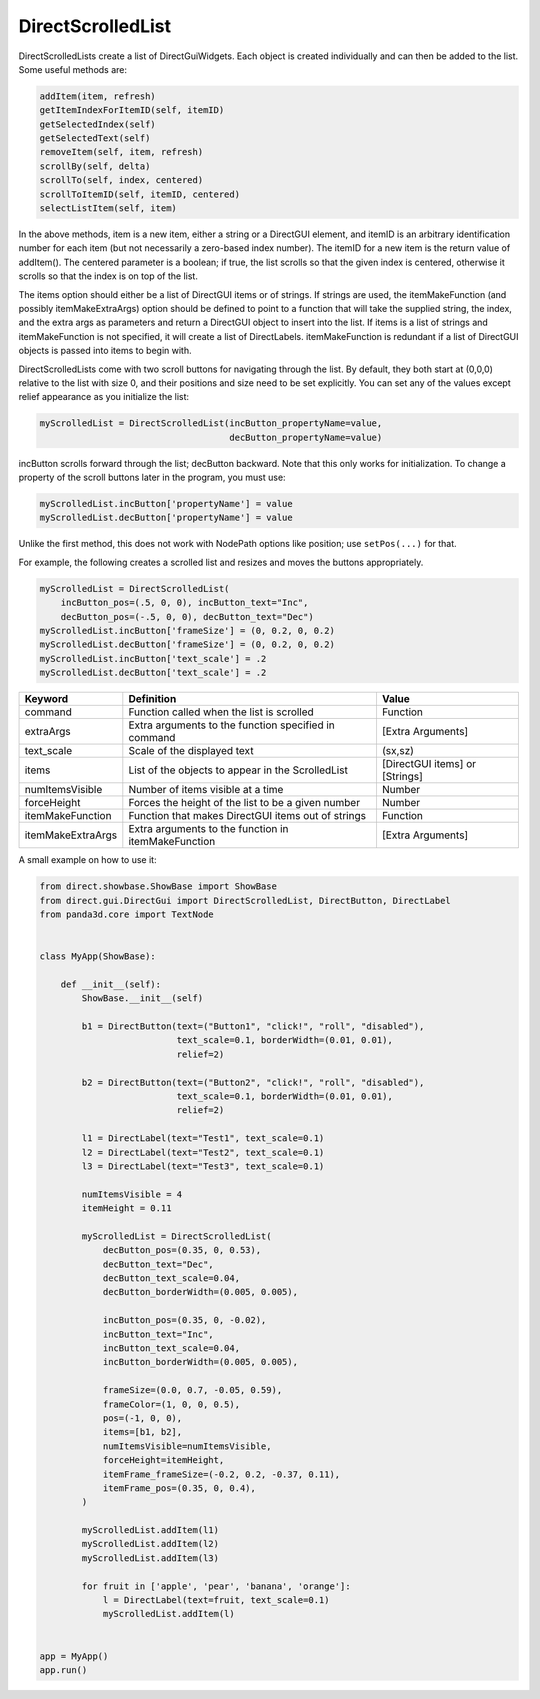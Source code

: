 .. _directscrolledlist:

DirectScrolledList
==================

DirectScrolledLists create a list of DirectGuiWidgets. Each object is created
individually and can then be added to the list. Some useful methods are:

.. code-block:: python

   addItem(item, refresh)
   getItemIndexForItemID(self, itemID)
   getSelectedIndex(self)
   getSelectedText(self)
   removeItem(self, item, refresh)
   scrollBy(self, delta)
   scrollTo(self, index, centered)
   scrollToItemID(self, itemID, centered)
   selectListItem(self, item)

In the above methods, item is a new item, either a string or a DirectGUI
element, and itemID is an arbitrary identification number for each item (but
not necessarily a zero-based index number). The itemID for a new item is the
return value of addItem(). The centered parameter is a boolean; if true, the
list scrolls so that the given index is centered, otherwise it scrolls so that
the index is on top of the list.

The items option should either be a list of DirectGUI items or of strings. If
strings are used, the itemMakeFunction (and possibly itemMakeExtraArgs) option
should be defined to point to a function that will take the supplied string,
the index, and the extra args as parameters and return a DirectGUI object to
insert into the list. If items is a list of strings and itemMakeFunction is
not specified, it will create a list of DirectLabels. itemMakeFunction is
redundant if a list of DirectGUI objects is passed into items to begin with.

DirectScrolledLists come with two scroll buttons for navigating through the
list. By default, they both start at (0,0,0) relative to the list with size 0,
and their positions and size need to be set explicitly. You can set any of the
values except relief appearance as you initialize the list:

.. code-block:: python

   myScrolledList = DirectScrolledList(incButton_propertyName=value,
                                       decButton_propertyName=value)

incButton scrolls forward through the list; decButton backward. Note that this
only works for initialization. To change a property of the scroll buttons later
in the program, you must use:

.. code-block:: python

   myScrolledList.incButton['propertyName'] = value
   myScrolledList.decButton['propertyName'] = value

Unlike the first method, this does not work with NodePath options like position;
use ``setPos(...)`` for that.

For example, the following creates a scrolled list and resizes and moves the
buttons appropriately.

.. code-block:: python

   myScrolledList = DirectScrolledList(
       incButton_pos=(.5, 0, 0), incButton_text="Inc",
       decButton_pos=(-.5, 0, 0), decButton_text="Dec")
   myScrolledList.incButton['frameSize'] = (0, 0.2, 0, 0.2)
   myScrolledList.decButton['frameSize'] = (0, 0.2, 0, 0.2)
   myScrolledList.incButton['text_scale'] = .2
   myScrolledList.decButton['text_scale'] = .2

================= ==================================================== ==============================
Keyword           Definition                                           Value
================= ==================================================== ==============================
command           Function called when the list is scrolled            Function
extraArgs         Extra arguments to the function specified in command [Extra Arguments]
text_scale        Scale of the displayed text                          (sx,sz)
items             List of the objects to appear in the ScrolledList    [DirectGUI items] or [Strings]
numItemsVisible   Number of items visible at a time                    Number
forceHeight       Forces the height of the list to be a given number   Number
itemMakeFunction  Function that makes DirectGUI items out of strings   Function
itemMakeExtraArgs Extra arguments to the function in itemMakeFunction  [Extra Arguments]
================= ==================================================== ==============================

A small example on how to use it:

.. code-block:: python

   from direct.showbase.ShowBase import ShowBase
   from direct.gui.DirectGui import DirectScrolledList, DirectButton, DirectLabel
   from panda3d.core import TextNode


   class MyApp(ShowBase):

       def __init__(self):
           ShowBase.__init__(self)

           b1 = DirectButton(text=("Button1", "click!", "roll", "disabled"),
                             text_scale=0.1, borderWidth=(0.01, 0.01),
                             relief=2)

           b2 = DirectButton(text=("Button2", "click!", "roll", "disabled"),
                             text_scale=0.1, borderWidth=(0.01, 0.01),
                             relief=2)

           l1 = DirectLabel(text="Test1", text_scale=0.1)
           l2 = DirectLabel(text="Test2", text_scale=0.1)
           l3 = DirectLabel(text="Test3", text_scale=0.1)

           numItemsVisible = 4
           itemHeight = 0.11

           myScrolledList = DirectScrolledList(
               decButton_pos=(0.35, 0, 0.53),
               decButton_text="Dec",
               decButton_text_scale=0.04,
               decButton_borderWidth=(0.005, 0.005),

               incButton_pos=(0.35, 0, -0.02),
               incButton_text="Inc",
               incButton_text_scale=0.04,
               incButton_borderWidth=(0.005, 0.005),

               frameSize=(0.0, 0.7, -0.05, 0.59),
               frameColor=(1, 0, 0, 0.5),
               pos=(-1, 0, 0),
               items=[b1, b2],
               numItemsVisible=numItemsVisible,
               forceHeight=itemHeight,
               itemFrame_frameSize=(-0.2, 0.2, -0.37, 0.11),
               itemFrame_pos=(0.35, 0, 0.4),
           )

           myScrolledList.addItem(l1)
           myScrolledList.addItem(l2)
           myScrolledList.addItem(l3)

           for fruit in ['apple', 'pear', 'banana', 'orange']:
               l = DirectLabel(text=fruit, text_scale=0.1)
               myScrolledList.addItem(l)


   app = MyApp()
   app.run()
